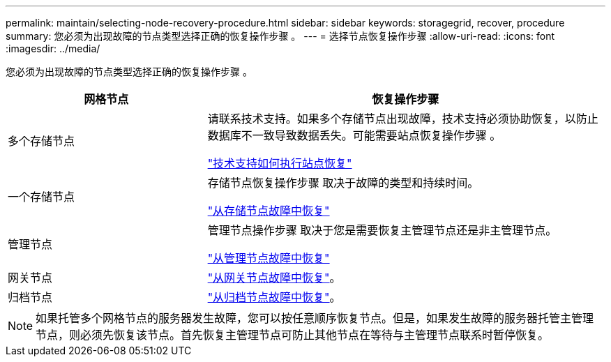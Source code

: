 ---
permalink: maintain/selecting-node-recovery-procedure.html 
sidebar: sidebar 
keywords: storagegrid, recover, procedure 
summary: 您必须为出现故障的节点类型选择正确的恢复操作步骤 。 
---
= 选择节点恢复操作步骤
:allow-uri-read: 
:icons: font
:imagesdir: ../media/


[role="lead"]
您必须为出现故障的节点类型选择正确的恢复操作步骤 。

[cols="1a,2a"]
|===
| 网格节点 | 恢复操作步骤 


 a| 
多个存储节点
 a| 
请联系技术支持。如果多个存储节点出现故障，技术支持必须协助恢复，以防止数据库不一致导致数据丢失。可能需要站点恢复操作步骤 。

link:how-site-recovery-is-performed-by-technical-support.html["技术支持如何执行站点恢复"]



 a| 
一个存储节点
 a| 
存储节点恢复操作步骤 取决于故障的类型和持续时间。

link:recovering-from-storage-node-failures.html["从存储节点故障中恢复"]



 a| 
管理节点
 a| 
管理节点操作步骤 取决于您是需要恢复主管理节点还是非主管理节点。

link:recovering-from-admin-node-failures.html["从管理节点故障中恢复"]



 a| 
网关节点
 a| 
link:recovering-from-gateway-node-failures.html["从网关节点故障中恢复"]。



 a| 
归档节点
 a| 
link:recovering-from-archive-node-failures.html["从归档节点故障中恢复"]。

|===

NOTE: 如果托管多个网格节点的服务器发生故障，您可以按任意顺序恢复节点。但是，如果发生故障的服务器托管主管理节点，则必须先恢复该节点。首先恢复主管理节点可防止其他节点在等待与主管理节点联系时暂停恢复。
